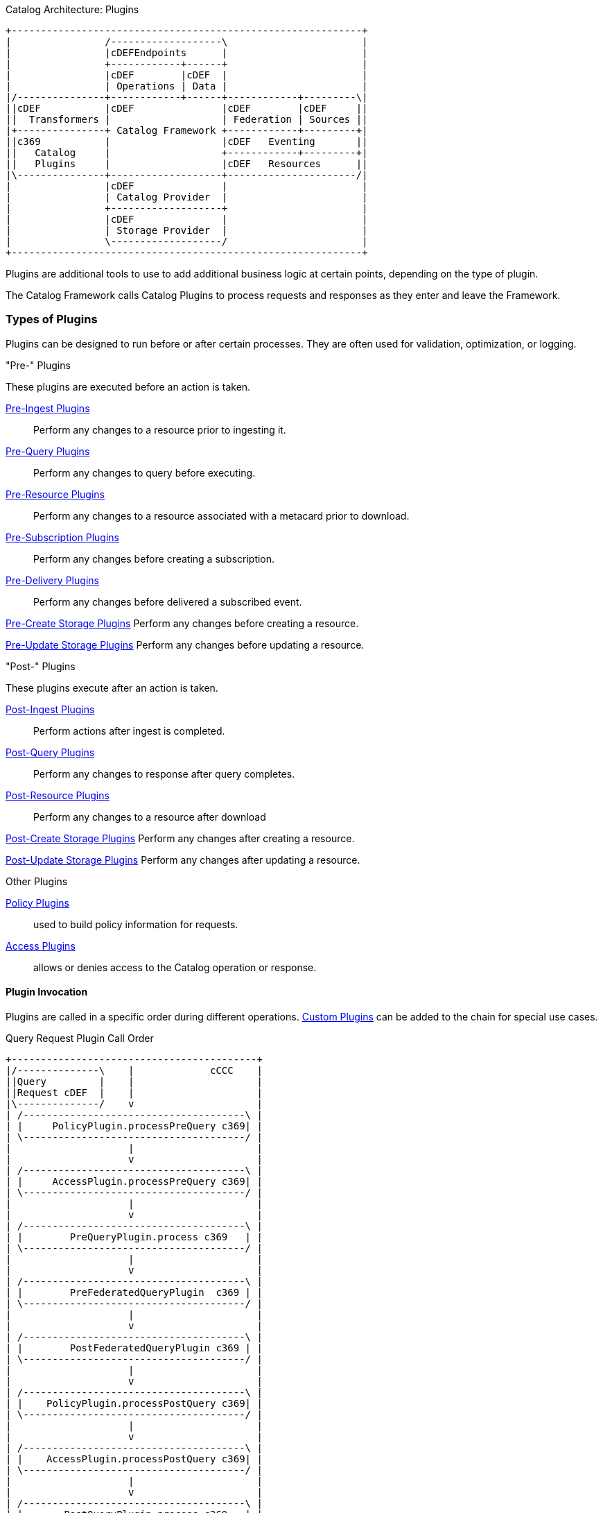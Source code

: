 
.Catalog Architecture: Plugins
[ditaa, catalog_architecture_plugins, png,${image-width}]
....
+------------------------------------------------------------+
|                /-------------------\                       |
|                |cDEFEndpoints      |                       |
|                +------------+------+                       |
|                |cDEF        |cDEF  |                       |
|                | Operations | Data |                       |
|/---------------+------------+------+------------+---------\|
||cDEF           |cDEF               |cDEF        |cDEF     ||
||  Transformers |                   | Federation | Sources ||
|+---------------+ Catalog Framework +------------+---------+|
||c369           |                   |cDEF   Eventing       ||
||   Catalog     |                   +------------+---------+|
||   Plugins     |                   |cDEF   Resources      ||
|\---------------+-------------------+----------------------/|
|                |cDEF               |                       |
|                | Catalog Provider  |                       |
|                +-------------------+                       |
|                |cDEF               |                       |
|                | Storage Provider  |                       |
|                \-------------------/                       |
+------------------------------------------------------------+
....

Plugins are additional tools to use to add additional business logic at certain points, depending on the type of plugin.

The Catalog Framework calls Catalog Plugins to process requests and responses as they enter and leave the Framework. 

=== Types of Plugins

Plugins can be designed to run before or after certain processes.
They are often used for validation, optimization, or logging.

."Pre-" Plugins
These plugins are executed before an action is taken.

<<_pre_ingest_plugins,Pre-Ingest Plugins>>:: Perform any changes to a resource prior to ingesting it.

<<_pre_query_plugins,Pre-Query Plugins>>:: Perform any changes to query before executing.

<<_pre_resource_plugins,Pre-Resource Plugins>>:: Perform any changes to a resource associated with a metacard prior to download.

<<_pre_subscription_plugins,Pre-Subscription Plugins>>:: Perform any changes before creating a subscription.

<<_pre_delivery_plugins,Pre-Delivery Plugins>>:: Perform any changes before delivered a subscribed event.

<<_pre_create_storage_plugins,Pre-Create Storage Plugins>> Perform any changes before creating a resource.

<<_pre_update_storage_plugins,Pre-Update Storage Plugins>> Perform any changes before updating a resource.

."Post-" Plugins
These plugins execute after an action is taken.

<<_post_ingest_plugins,Post-Ingest Plugins>>:: Perform actions after ingest is completed.

<<_post_query_plugins,Post-Query Plugins>>:: Perform any changes to response after query completes.

<<_post_resource_plugins,Post-Resource Plugins>>:: Perform any changes to a resource after download

<<_post_create_storage_plugins,Post-Create Storage Plugins>> Perform any changes after creating a resource.

<<_post_update_storage_plugins,Post-Update Storage Plugins>> Perform any changes after updating a resource.

.Other Plugins
<<_policy_plugins,Policy Plugins>>:: used to build policy information for requests.

<<_access_plugins,Access Plugins>>:: allows or denies access to the Catalog operation or response.

==== Plugin Invocation

Plugins are called in a specific order during different operations. <<_developing_catalog_plugins, Custom Plugins>> can be added to the chain for special use cases.

.Query Request Plugin Call Order
[ditaa,query_plugin_order,png]
....
+------------------------------------------+
|/--------------\    |             cCCC    |
||Query         |    |                     |
||Request cDEF  |    |                     |
|\--------------/    v                     |
| /--------------------------------------\ |
| |     PolicyPlugin.processPreQuery c369| |
| \--------------------------------------/ |
|                    |                     |
|                    v                     |
| /--------------------------------------\ |
| |     AccessPlugin.processPreQuery c369| |
| \--------------------------------------/ |
|                    |                     |
|                    v                     |
| /--------------------------------------\ |
| |        PreQueryPlugin.process c369   | |
| \--------------------------------------/ |
|                    |                     |
|                    v                     |
| /--------------------------------------\ |
| |        PreFederatedQueryPlugin  c369 | |
| \--------------------------------------/ |
|                    |                     |
|                    v                     |
| /--------------------------------------\ |
| |        PostFederatedQueryPlugin c369 | |
| \--------------------------------------/ |
|                    |                     |
|                    v                     |
| /--------------------------------------\ |
| |    PolicyPlugin.processPostQuery c369| |
| \--------------------------------------/ |
|                    |                     |
|                    v                     |
| /--------------------------------------\ |
| |    AccessPlugin.processPostQuery c369| |
| \--------------------------------------/ |
|                    |                     |
|                    v                     |
| /--------------------------------------\ |
| |       PostQueryPlugin.process c369   | |
| \--------------------------------------/ |
|                    |                     |
|                    v                     |
+------------------------------------------+
....

.Create Request Plugin Call Order
[ditaa,create_plugin_order,png]
....

+------------------------------------------+
|/--------------\    |             cCCC    |
||Create        |    |                     |
||Request   cDEF|    |                     |
|\--------------/    v                     |
| /--------------------------------------\ |
| |    PolicyPlugin.processPreCreate c369| |
| \--------------------------------------/ |
|                    |                     |
|                    v                     |
| /--------------------------------------\ |
| |    AccessPlugin.processPreCreate c369| |
| \--------------------------------------/ |
|                    |                     |
|                    v                     |
| /--------------------------------------\ |
| |        PreIngestPlugin.process   c369| |
| \--------------------------------------/ |
|                    |                     |
|                    v                     |
| /--------------------------------------\ |
| |       PostIngestPlugin.process   c369| |
| \--------------------------------------/ |
|                    |                     |
|                    v                     |
+------------------------------------------+
....


.Update Request Plugin Call Order
[ditaa,update_plugin_order,png]
....
+------------------------------------------+
|/--------------\    |             cCCC    |
||Update        |    |                     |
||Request cDEF  |    |                     |
|\--------------/    v                     |
| /--------------------------------------\ |
| |     PolicyPlugin.processPreUpdatec369| |
| \--------------------------------------/ |
|                    |                     |
|                    v                     |
| /--------------------------------------\ |
| |    AccessPlugin.processPreUpdatec369 | |
| \--------------------------------------/ |
|                    |                     |
|                    v                     |
| /--------------------------------------\ |
| |        PreIngestPlugin.process   c369| |
| \--------------------------------------/ |
|                    |                     |
|                    v                     |
| /--------------------------------------\ |
| |        PostIngestPlugin.process  c369| |
| \--------------------------------------/ |
|                    |                     |
|                    v                     |
+------------------------------------------+
....


.Delete Request Plugin Call Order
[ditaa,delete_plugin_order,png]
....
+------------------------------------------+
|/--------------\    |             cCCC    |
||Delete        |    |                     |
||Request cDEF  |    |                     |
|\--------------/    v                     |
| /--------------------------------------\ |
| |    PolicyPlugin.processPreDelete c369| |
| \--------------------------------------/ |
|                    |                     |
|                    v                     |
| /--------------------------------------\ |
| |    AccessPlugin.processPreDelete c369| |
| \--------------------------------------/ |
|                    |                     |
|                    v                     |
| /--------------------------------------\ |
| |       PreIngestPlugin.process    c369| |
| \--------------------------------------/ |
|                    |                     |
|                    v                     |
| /--------------------------------------\ |
| |    PolicyPlugin.processPostDeletec369| |
| \--------------------------------------/ |
|                    |                     |
|                    v                     |
| /--------------------------------------\ |
| |   AccessPlugin.processPostDelete c369| |
| \--------------------------------------/ |
|                    |                     |
|                    v                     |
| /--------------------------------------\ |
| |       PostIngestPlugin.process c369  | |
| \--------------------------------------/ |
|                    |                     |
|                    v                     |
+------------------------------------------+
....

.Resource Request Plugin Call Order
[ditaa,resource_plugin_order,png]
....
+------------------------------------------+
|/--------------\    |             cCCC    |
||Resource      |    |                     |
||Request cDEF  |    |                     |
|\--------------/    v                     |
| /--------------------------------------\ |
| |   PolicyPlugin.processPreResourcec369| |
| \--------------------------------------/ |
|                    |                     |
|                    v                     |
| /--------------------------------------\ |
| |  AccessPlugin.processPostResourcec369| |
| \--------------------------------------/ |
|                    |                     |
|                    v                     |
| /--------------------------------------\ |
| |      PreResourcePlugin.process   c369| |
| \--------------------------------------/ |
|                    |                     |
|                    v                     |
| /--------------------------------------\ |
| |  PolicyPlugin.processPostResourcec369| |
| \--------------------------------------/ |
|                    |                     |
|                    v                     |
| /--------------------------------------\ |
| |  AccessPlugin.processPostResourcec369| |
| \--------------------------------------/ |
|                    |                     |
|                    v                     |
| /--------------------------------------\ |
| |      PostResourcePlugin.process  c369| |
| \--------------------------------------/ |
|                    |                     |
|                    v                     |
+------------------------------------------+
....

.Storage Create Request Plugin Call Order
[ditaa,storage_create_plugin_order,png]
....
+------------------------------------------+
|/--------------\    |             cCCC    |
||Storage Create|    |                     |
||Request cDEF  |    |                     |
|\--------------/    v                     |
| /--------------------------------------\ |
| |    PreCreateStoragePlugin.processc369| |
| \--------------------------------------/ |
|                    |                     |
|                    v                     |
| /--------------------------------------\ |
| |             See Create               | |
| \--------------------------------------/ |
|                    |                     |
|                    v                     |
| /--------------------------------------\ |
| |   PostCreateStoragePlugin.processc369| |
| \--------------------------------------/ |
|                    |                     |
|                    v                     |
+------------------------------------------+
....

.Storage Update Request Plugin Call Order
[ditaa,storage_update_plugin_order,png]
....
+------------------------------------------+
|/--------------\    |             cCCC    |
||Storage Update|    |                     |
||Request cDEF  |    |                     |
|\--------------/    v                     |
| /--------------------------------------\ |
| |    PreUpdateStoragePlugin.processc369| |
| \--------------------------------------/ |
|                    |                     |
|                    v                     |
| /--------------------------------------\ |
| |             See Update               | |
| \--------------------------------------/ |
|                    |                     |
|                    v                     |
| /--------------------------------------\ |
| |   PostUpdateStoragePlugin.processc369| |
| \--------------------------------------/ |
|                    |                     |
|                    v                     |
+------------------------------------------+
....

